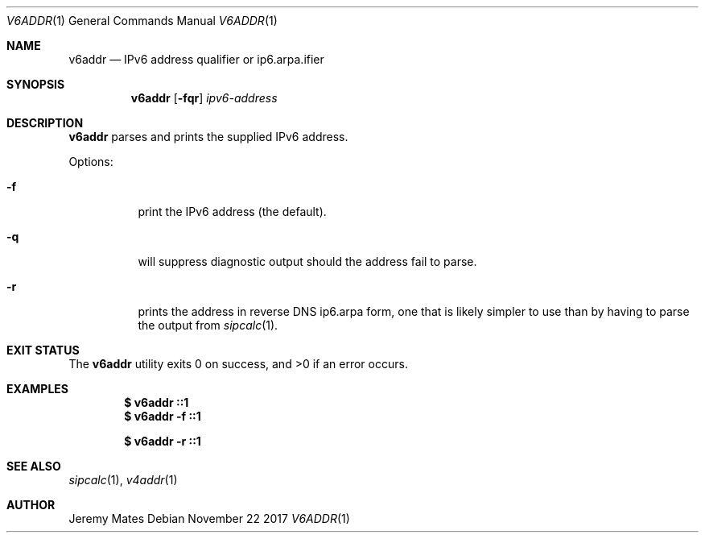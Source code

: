 .Dd November 22 2017
.Dt V6ADDR 1
.nh
.Os
.Sh NAME
.Nm v6addr
.Nd IPv6 address qualifier or ip6.arpa.ifier
.Sh SYNOPSIS
.Bk -words
.Nm
.Op Fl fqr
.Ar ipv6-address
.Ek
.Sh DESCRIPTION
.Nm
parses and prints the supplied IPv6 address.
.Pp
Options:
.Bl -tag -width Ds
.It Fl f
print the IPv6 address (the default).
.It Fl q
will suppress diagnostic output should the address fail to parse.
.It Fl r
prints the address in reverse DNS ip6.arpa form, one that is likely
simpler to use than by having to parse the output from
.Xr sipcalc 1 .
.El
.Sh EXIT STATUS
.Ex -std
.Sh EXAMPLES
.Dl $ Ic v6addr ::1
.Dl $ Ic v6addr -f ::1
.Pp
.Dl $ Ic v6addr -r ::1
.Sh SEE ALSO
.Xr sipcalc 1 ,
.Xr v4addr 1
.Sh AUTHOR
.An Jeremy Mates
